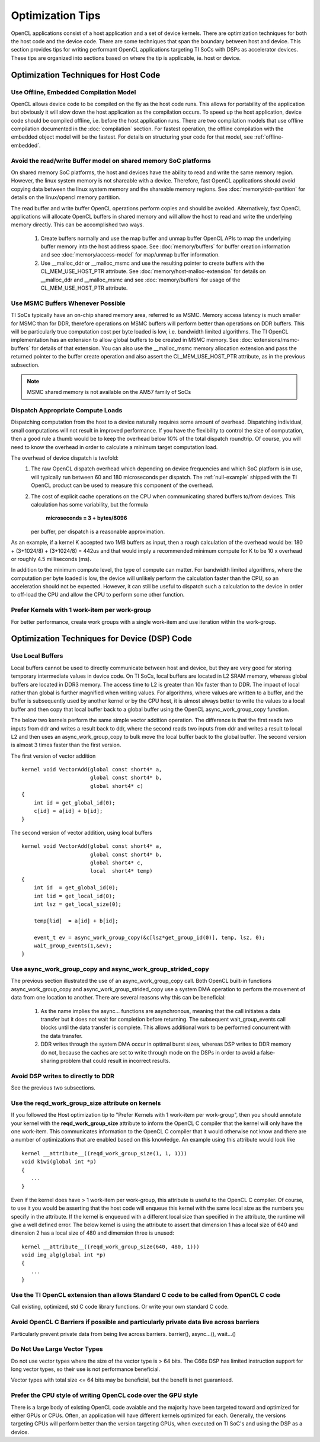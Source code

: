 *****************************
Optimization Tips
*****************************

OpenCL applications consist of a host application and a set of device
kernels.  There are optimization techniques for both the host code
and the device code.  There are some techniques that span the boundary between
host and device. This section provides tips for writing performant OpenCL 
applications targeting TI SoCs with DSPs as accelerator devices. These tips are organized into sections based on where the tip is applicable, ie. host or device.

Optimization Techniques for Host Code
=====================================

Use Offline, Embedded Compilation Model  
---------------------------------------
OpenCL allows device code to be compiled on the fly as the host code runs.
This allows for portability of the application but obviously it will slow down
the host application as the compilation occurs.  To speed up the host
application, device code should be compiled offline, i.e. before the host
application runs.  There are two compilation models that use offline
compilation documented in the :doc:`compilation` section. For fastest
operation, the offline compilation with the embedded object model will be the
fastest.  For details on structuring your code for that model, see
:ref:`offline-embedded`.

Avoid the read/write Buffer model on shared memory SoC platforms
----------------------------------------------------------------
On shared memory SoC platforms, the host and devices have the ability to read
and write the same memory region. However, the linux system memory is not
shareable with a device.  Therefore, fast OpenCL applications should avoid
copying data between the linux system memory and the shareable memory regions.
See :doc:`memory/ddr-partition` for details on the linux/opencl memory partition.

The read buffer and write buffer OpenCL operations perform copies and should be
avoided.  Alternatively, fast OpenCL applications will allocate OpenCL buffers
in shared memory and will allow the host to read and write the underlying
memory directly. This can be accomplished two ways.

    #. Create buffers normally and use the map buffer and unmap buffer OpenCL APIs to map the underlying buffer memory into the host address space. See :doc:`memory/buffers` for buffer creation information and see :doc:`memory/access-model` for map/unmap buffer information.

    #. Use __malloc_ddr or __malloc_msmc and use the resulting pointer to create buffers with the CL_MEM_USE_HOST_PTR attribute. See :doc:`memory/host-malloc-extension` for details on __malloc_ddr and __malloc_msmc and see :doc:`memory/buffers` for usage of the CL_MEM_USE_HOST_PTR attribute.


Use MSMC Buffers Whenever Possible
----------------------------------
TI SoCs typically have an on-chip shared memory area, referred to as MSMC.
Memory access latency is much smaller for MSMC than for DDR, therefore
operations on MSMC buffers will perform better than operations on DDR buffers.
This will be particularly true computation cost per byte loaded is low, i.e.
bandwidth limited algorithms.  The TI OpenCL implementation has an extension to
allow global buffers to be created in MSMC memory.  See
:doc:`extensions/msmc-buffers` for details of that extension.  You can also use
the __malloc_msmc memory allocation extension and pass the returned pointer to
the buffer create operation and also assert the CL_MEM_USE_HOST_PTR attribute,
as in the previous subsection.

.. Note::
   MSMC shared memory is not available on the AM57 family of SoCs

Dispatch Appropriate Compute Loads
----------------------------------
Dispatching computation from the host to a device naturally requires some
amount of overhead.  Dispatching individual, small computations will not result
in improved performance. If you have the flexibility to control the size of computation, then a good rule a thumb would be to keep the overhead below 10% of the total dispatch roundtrip.  Of course, you will need to know the overhead in order to calculate a minimum target computation load. 

The overhead of device dispatch is twofold:
    #. The raw OpenCL dispatch overhead which depending on device frequencies
       and which SoC platform is in use, will typically run between 60 and 180
       microseconds per dispatch. The :ref:`null-example` shipped with the TI
       OpenCL product can be used to measure this component of the overhead.

    #. The cost of explicit cache operations on the CPU when communicating
       shared buffers to/from devices. This calculation has some variability, but
       the formula 

           **microseconds = 3 + bytes/8096** 

       per buffer, per dispatch is a reasonable approximation.

As an example, if a kernel K accepted two 1MB buffers as input, then a rough
calculation of the overhead would be: 180 + (3+1024/8) + (3+1024/8) = 442us
and that would imply a recommended minimum compute for K to be 10 x overhead or
roughly 4.5 milliseconds (ms).

In addition to the minimum compute level, the type of compute can matter.  For
bandwidth limited algorithms, where the computation per byte loaded is low, the
device will unlikely perform the calculation faster than the CPU, so an
acceleration should not be expected.  However, it can still be useful to
dispatch such a calculation to the device in order to off-load the CPU and
allow the CPU to perform some other function.

Prefer Kernels with 1 work-item per work-group
----------------------------------------------
For better performance, create work groups with a single work-item and use iteration within the work-group.


Optimization Techniques for Device (DSP) Code
==============================================

Use Local Buffers
---------------------
Local buffers cannot be used to directly communicate between host and device,
but they are very good for storing temporary intermediate values in device code.
On TI SoCs, local buffers are located in L2 SRAM memory, whereas global buffers
are located in DDR3 memory.  The access time to L2 is greater than 10x faster
than to DDR.  The impact of local rather than global is further magnified when
writing values.  For algorithms, where values are written to a
buffer, and the buffer is subsequently used by another kernel or by the CPU host, it is almost
always better to write the values to a local buffer and then copy that local
buffer back to a global buffer using the OpenCL async_work_group_copy
function.  

The below two kernels perform the same simple vector addition operation. The
difference is that the first reads two inputs from ddr and writes a result back
to ddr, where the second reads two inputs from ddr and writes a result to local
L2 and then uses an async_work_group_copy to bulk move the local buffer back to
the global buffer.  The second version is almost 3 times faster than the first
version.

The first version of vector addition ::

    kernel void VectorAdd(global const short4* a, 
                          global const short4* b, 
                          global short4* c) 
    {
        int id = get_global_id(0);
        c[id] = a[id] + b[id];
    }


The second version of vector addition, using local buffers ::

    kernel void VectorAdd(global const short4* a, 
                          global const short4* b, 
                          global short4* c, 
                          local  short4* temp) 
    {
        int id  = get_global_id(0);
        int lid = get_local_id(0);
        int lsz = get_local_size(0);

        temp[lid]  = a[id] + b[id];

        event_t ev = async_work_group_copy(&c[lsz*get_group_id(0)], temp, lsz, 0); 
        wait_group_events(1,&ev); 
    }


Use async_work_group_copy and async_work_group_strided_copy
-----------------------------------------------------------
The previous section illustrated the use of an async_work_group_copy call.
Both OpenCL built-in functions async_work_group_copy and 
async_work_group_strided_copy use a system DMA operation to perform the 
movement of data from one location to another.  There are several reasons 
why this can be beneficial:

    #. As the name implies the async... functions are asynchronous, meaning that
       the call initiates a data transfer but it does not wait for completion 
       before returning.  The subsequent wait_group_events call blocks until 
       the data transfer is complete.  This allows additional work to be 
       performed concurrent with the data transfer.

    #. DDR writes through the system DMA occur in optimal burst sizes, whereas 
       DSP writes to DDR memory do not, because the caches are set to write 
       through mode on the DSPs in order to avoid a false-sharing problem that 
       could result in incorrect results.


Avoid DSP writes to directly to DDR
------------------------------------
See the previous two subsections.

Use the reqd_work_group_size attribute on kernels
----------------------------------------------------------------------------------------------
If you followed the Host optimization tip to "Prefer Kernels with 1
work-item per work-group", then you should annotate your kernel with the
**reqd_work_group_size** attribute to inform the OpenCL C compiler that the
kernel will only have the one work-item. This communicates information to the
OpenCL C compiler that it would otherwise not know and there are a number of
optimizations that are enabled based on this knowledge. An example using this
attribute would look like ::

    kernel __attribute__((reqd_work_group_size(1, 1, 1)))
    void k1wi(global int *p)
    {
       ...
    }

Even if the kernel does have > 1 work-item per work-group, this attribute is
useful to the OpenCL C compiler.  Of course, to use it you would be asserting
that the host code will enqueue this kernel with the same local size as the 
numbers you specify in the attribute. If the kernel is enqueued with a different 
local size than specified in the attribute, the runtime will give a well defined 
error. The below kernel is using the attribute to assert that dimension 1 has a
local size of 640 and dinension 2 has a local size of 480 and dimension three
is unused::

    kernel __attribute__((reqd_work_group_size(640, 480, 1)))
    void img_alg(global int *p)
    {
       ...
    }

Use the TI OpenCL extension than allows Standard C code to be called from OpenCL C code
----------------------------------------------------------------------------------------------
Call existing, optimized, std C code library functions.
Or write your own standard C code.

Avoid OpenCL C Barriers if possible and particularly private data live across barriers
--------------------------------------------------------------------------------------
Particularly prevent private data from being live across barriers.
barrier(), async...(), wait...()

Do Not Use Large Vector Types
------------------------------
Do not use vector types where the size of the vector type is > 64 bits. The C66x DSP has limited instruction support for long vector types, so their use is not performance beneficial.

Vector types with total size <= 64 bits may be beneficial, but the benefit is not guaranteed.

.. Native math operations vs. standard ones.
.. ----------------------------------------------------------------------------------------

.. Use the TI Std C intrinsics 
.. ----------------------------------------------------------------------------------------

.. Fixed point over floating point if possible
.. ----------------------------------------------------------------------------------------

.. Cconsecutive memory accesses
.. ----------------------------------------------------------------------------------------

.. Double buffer technique
.. ----------------------------------------------------------------------------------------

.. Low level DSP optimization
.. ----------------------------------------------------------------------------------------

Prefer the CPU style of writing OpenCL code over the GPU style
--------------------------------------------------------------
There is a large body of existing OpenCL code avaiable and the majority have
been targeted toward and optimized for either GPUs or CPUs.  Often, an
application will have different kernels optimized for each.  Generally, the
versions targeting CPUs will perform better than the version targeting GPUs,
when executed on TI SoC's and using the DSP as a device.


.. MISC
.. ==============
.. #. timing functions
.. #. additional overhead in first kernel dispatch


